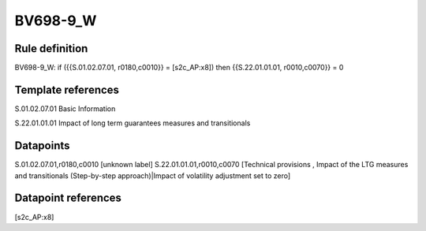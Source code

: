 =========
BV698-9_W
=========

Rule definition
---------------

BV698-9_W: if ({{S.01.02.07.01, r0180,c0010}} = [s2c_AP:x8]) then {{S.22.01.01.01, r0010,c0070}} = 0


Template references
-------------------

S.01.02.07.01 Basic Information

S.22.01.01.01 Impact of long term guarantees measures and transitionals


Datapoints
----------

S.01.02.07.01,r0180,c0010 [unknown label]
S.22.01.01.01,r0010,c0070 [Technical provisions , Impact of the LTG measures and transitionals (Step-by-step approach)|Impact of volatility adjustment set to zero]



Datapoint references
--------------------

[s2c_AP:x8]